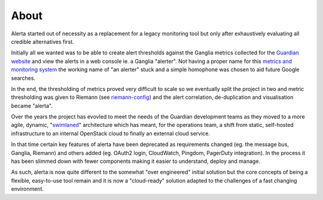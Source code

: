 .. _about:

About
=====

Alerta started out of necessity as a replacement for a legacy monitoring tool but only after exhaustively evaluating all credible alternatives first.

Initially all we wanted was to be able to create alert thresholds against the Ganglia metrics collected for the `Guardian website`_ and view the alerts in a web console ie. a Ganglia "alerter". Not having a proper name for this `metrics and monitoring system`_ the working name of "an alerter" stuck and a simple homophone was chosen to aid future Google searches.

In the end, the thresholding of metrics proved very difficult to scale so we eventually split the project in two and metric thresholding was given to Riemann (see `riemann-config`_) and the alert correlation, de-duplication and visualisation became "alerta".

Over the years the project has evovled to meet the needs of the Guardian development teams as they moved to a more agile, dynamic, "`swimlaned`_" architecture which has meant, for the operations team, a shift from static, self-hosted infrastructure to an internal OpenStack cloud to finally an external cloud service.

In that time certain key features of alerta have been deprecated as requirements changed (eg. the message bus, Ganglia, Riemann) and others added (eg. OAuth2 login, CloudWatch, Pingdom, PagerDuty integration). In the process it has been slimmed down with fewer components making it easier to understand, deploy and manage.

As such, alerta is now quite different to the somewhat "over engineered" initial solution but the core concepts of being a flexible, easy-to-use tool remain and it is now a "cloud-ready" solution adapted to the challenges of a fast changing environment.

.. _`Guardian website`: http://www.theguardian.com/
.. _`metrics and monitoring system`: https://www.theguardian.com/info/developer-blog/2012/oct/04/winning-the-metrics-battle
.. _`swimlaned`: http://akfpartners.com/techblog/2008/05/30/fault-isolative-architectures-or-%E2%80%9Cswimlaning%E2%80%9D/
.. _`riemann-config`: https://github.com/guardian/riemann-config

